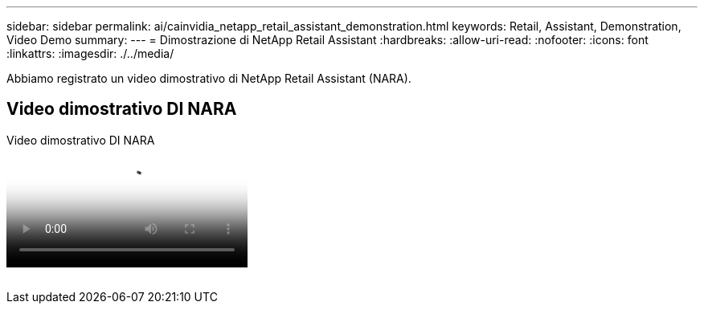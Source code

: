 ---
sidebar: sidebar 
permalink: ai/cainvidia_netapp_retail_assistant_demonstration.html 
keywords: Retail, Assistant, Demonstration, Video Demo 
summary:  
---
= Dimostrazione di NetApp Retail Assistant
:hardbreaks:
:allow-uri-read: 
:nofooter: 
:icons: font
:linkattrs: 
:imagesdir: ./../media/


[role="lead"]
Abbiamo registrato un video dimostrativo di NetApp Retail Assistant (NARA).



== Video dimostrativo DI NARA

.Video dimostrativo DI NARA
video::b4aae689-31b5-440c-8dde-ac050140ece7[panopto]
image:cainvidia_image4.png[""]
